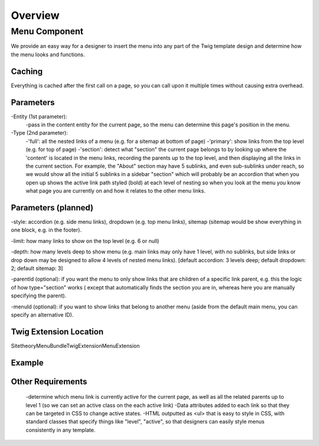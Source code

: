 ########
Overview
########



Menu Component
==============

We provide an easy way for a designer to insert the menu into any part of the Twig template design and determine how
the menu looks and functions.

Caching
-------
Everything is cached after the first call on a page, so you can call upon it multiple times without causing extra overhead.


Parameters
----------

-Entity (1st parameter):
    -pass in the content entity for the current page, so the menu can determine this page's position in the menu.
-Type (2nd parameter):
    -'full': all the nested links of a menu (e.g. for a sitemap at bottom of page)
    -'primary': show links from the top level (e.g. for top of page)
    -'section': detect what "section" the current page belongs to by looking up where the 'content' is located in the
    menu links, recording the parents up to the top level, and then displaying all the links in the current section.
    For example, the "About" section may have 5 sublinks, and even sub-sublinks under reach, so we would show all the
    initial 5 sublinks in a sidebar "section" which will probably be an accordion that when you open up shows the active
    link path styled (bold) at each level of nesting so when you look at the menu you know what page you are currently
    on and how it relates to the other menu links.

Parameters (planned)
--------------------
-style: accordion (e.g. side menu links), dropdown (e.g. top menu links), sitemap (sitemap would be show everything in one block, e.g. in the footer).

-limit: how many links to show on the top level (e.g. 6 or null)

-depth: how many levels deep to show menu (e.g. main links may only have 1 level, with no sublinks, but side links or drop down may be designed to allow 4 levels of nested menu links). [default accordion: 3 levels deep; default dropdown: 2; default sitemap: 3]

-parentId (optional): if you want the menu to only show links that are children of a specific link parent, e.g. this the logic of how type="section" works ( except that automatically finds the section you are in, whereas here you are manually specifying the parent).

-menuId (optional): if you want to show links that belong to another menu (aside from the default main menu, you can specify an alternative ID).


Twig Extension Location
-----------------------

Sitetheory\MenuBundle\Twig\Extension\MenuExtension



Example
-------
.. code-block:: html+twig
    :linenos:
    {% set menuExample = menu(content) %}
    {% set menuExample = menu(content, 'full') %}
    {% set menuExample = menu(content, 'primary') %}
    {% set menuExample = menu(content, 'section') %}

Other Requirements
------------------

    -determine which menu link is currently active for the current page, as well as all the related parents up to level 1 (so we can set an active class on the each active link)
    -Data attributes added to each link so that they can be targeted in CSS to change active states.
    -HTML outputted as <ul> that is easy to style in CSS, with standard classes that specify things like "level", "active", so that designers can easily style menus consistently in any template.

